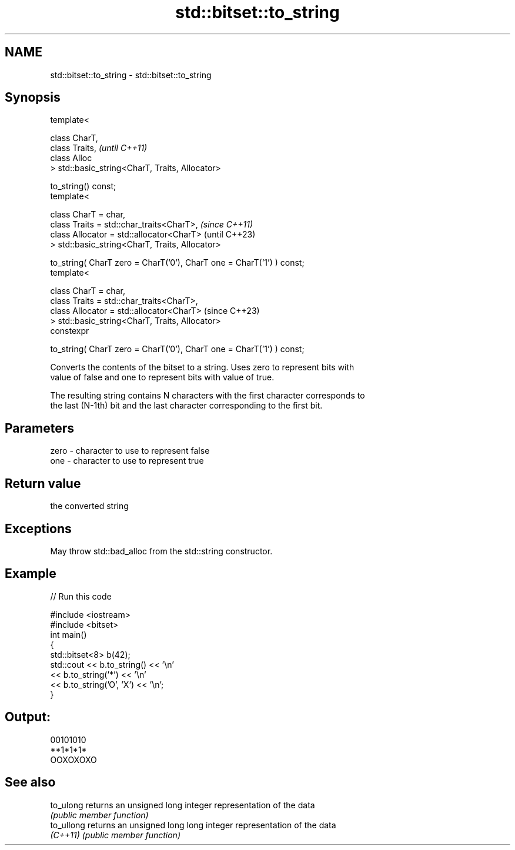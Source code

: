 .TH std::bitset::to_string 3 "2022.07.31" "http://cppreference.com" "C++ Standard Libary"
.SH NAME
std::bitset::to_string \- std::bitset::to_string

.SH Synopsis
   template<

   class CharT,
   class Traits,                                                        \fI(until C++11)\fP
   class Alloc
   > std::basic_string<CharT, Traits, Allocator>

   to_string() const;
   template<

   class CharT = char,
   class Traits = std::char_traits<CharT>,                              \fI(since C++11)\fP
   class Allocator = std::allocator<CharT>                              (until C++23)
   > std::basic_string<CharT, Traits, Allocator>

   to_string( CharT zero = CharT('0'), CharT one = CharT('1') ) const;
   template<

   class CharT = char,
   class Traits = std::char_traits<CharT>,
   class Allocator = std::allocator<CharT>                              (since C++23)
   > std::basic_string<CharT, Traits, Allocator>
   constexpr

   to_string( CharT zero = CharT('0'), CharT one = CharT('1') ) const;

   Converts the contents of the bitset to a string. Uses zero to represent bits with
   value of false and one to represent bits with value of true.

   The resulting string contains N characters with the first character corresponds to
   the last (N-1th) bit and the last character corresponding to the first bit.

.SH Parameters

   zero - character to use to represent false
   one  - character to use to represent true

.SH Return value

   the converted string

.SH Exceptions

   May throw std::bad_alloc from the std::string constructor.

.SH Example


// Run this code

 #include <iostream>
 #include <bitset>
 int main()
 {
     std::bitset<8> b(42);
     std::cout << b.to_string() << '\\n'
               << b.to_string('*') << '\\n'
               << b.to_string('O', 'X') << '\\n';
 }

.SH Output:

 00101010
 **1*1*1*
 OOXOXOXO

.SH See also

   to_ulong  returns an unsigned long integer representation of the data
             \fI(public member function)\fP
   to_ullong returns an unsigned long long integer representation of the data
   \fI(C++11)\fP   \fI(public member function)\fP
